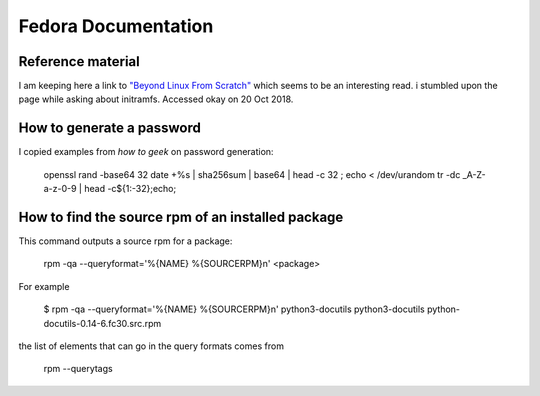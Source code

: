 .. _ref-fedora:

Fedora Documentation
====================

Reference material
------------------

I am keeping here a link to `"Beyond Linux From Scratch"`_ which seems to
be an interesting read.  i stumbled upon the page while asking about
initramfs. Accessed okay on 20 Oct 2018.

.. _`"Beyond Linux From Scratch"`: http://www.linuxfromscratch.org/blfs/view/8.1/index.html

How to generate a password
--------------------------

I copied examples from `how to geek` on password generation:

    openssl rand -base64 32
    date +%s | sha256sum | base64 | head -c 32 ; echo
    < /dev/urandom tr -dc _A-Z-a-z-0-9 | head -c${1:-32};echo;

.. _`how to geek`:
   https://www.howtogeek.com/howto/30184/10-ways-to-generate-a-random-password-from-the-command-line/

How to find the source rpm of an installed package
--------------------------------------------------

This command outputs a source rpm for a package:

    rpm -qa --queryformat='%{NAME} %{SOURCERPM}\n' <package>

For example

    $ rpm -qa --queryformat='%{NAME} %{SOURCERPM}\n' python3-docutils
    python3-docutils python-docutils-0.14-6.fc30.src.rpm

the list of elements that can go in the query formats comes from

    rpm --querytags




